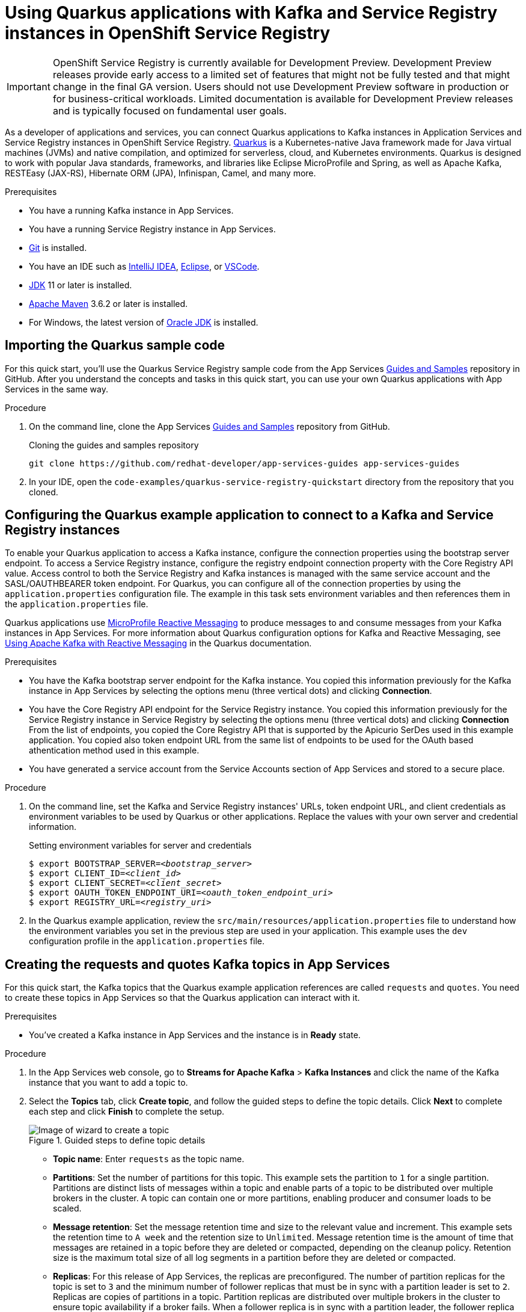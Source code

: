 ////
START GENERATED ATTRIBUTES
WARNING: This content is generated by running npm --prefix .build run generate:attributes
////


:community:
:imagesdir: ./images
:product-version: 1
:product-long: Application Services
:product: App Services
:registry-product-long: OpenShift Service Registry
:registry: Service Registry
// Placeholder URL, when we get a HOST UI for the service we can put it here properly
:service-url: https://console.redhat.com/beta/application-services/streams/
:registry-url: https://console.redhat.com/beta/application-services/service-registry/
:property-file-name: app-services.properties
:rhoas-version: 0.29.0

// Other upstream project names
:samples-git-repo: https://github.com/redhat-developer/app-services-guides

//URL components for cross refs
:base-url: https://github.com/redhat-developer/app-services-guides/blob/main/
:base-url-cli: https://github.com/redhat-developer/app-services-cli/tree/main/docs/
:getting-started-url: getting-started/README.adoc
:kafka-bin-scripts-url: kafka-bin-scripts/README.adoc
:kafkacat-url: kafkacat/README.adoc
:quarkus-url: quarkus/README.adoc
:rhoas-cli-url: rhoas-cli/README.adoc
:rhoas-cli-ref-url: commands
:topic-config-url: topic-configuration/README.adoc
:consumer-config-url: consumer-configuration/README.adoc
:service-binding-url: service-discovery/README.adoc

////
END GENERATED ATTRIBUTES
////

[id="chap-using-quarkus"]
= Using Quarkus applications with Kafka and Service Registry instances in {registry-product-long}
ifdef::context[:parent-context: {context}]
:context: using-quarkus

[IMPORTANT]
====
{registry-product-long} is currently available for Development Preview. Development Preview releases provide early access to a limited set of features that might not be fully tested and that might change in the final GA version. Users should not use Development Preview software in production or for business-critical workloads. Limited documentation is available for Development Preview releases and is typically focused on fundamental user goals.
====

// Purpose statement for the assembly
[role="_abstract"]
As a developer of applications and services, you can connect Quarkus applications to Kafka instances in {product-long} and Service Registry instances in {registry-product-long}. https://quarkus.io/[Quarkus^] is a Kubernetes-native Java framework made for Java virtual machines (JVMs) and native compilation, and optimized for serverless, cloud, and Kubernetes environments. Quarkus is designed to work with popular Java standards, frameworks, and libraries like Eclipse MicroProfile and Spring, as well as Apache Kafka, RESTEasy (JAX-RS), Hibernate ORM (JPA), Infinispan, Camel, and many more.

.Prerequisites
ifndef::community[]
* You have a Red Hat account.
endif::[]
* You have a running Kafka instance in {product}.
* You have a running Service Registry instance in {product}.
* https://github.com/git-guides/[Git^] is installed.
* You have an IDE such as https://www.jetbrains.com/idea/download/[IntelliJ IDEA^], https://www.eclipse.org/downloads/[Eclipse^], or https://code.visualstudio.com/Download[VSCode^].
* https://adoptopenjdk.net/[JDK^] 11 or later is installed.
* https://maven.apache.org/[Apache Maven^] 3.6.2 or later is installed.
* For Windows, the latest version of https://www.oracle.com/java/technologies/javase-downloads.html[Oracle JDK^] is installed.

// Condition out QS-only content so that it doesn't appear in docs.
// All QS anchor IDs must be in this alternate anchor ID format `[#anchor-id]` because the ascii splitter relies on the other format `[id="anchor-id"]` to generate module files.
ifdef::qs[]
[#description]
Learn how to use Quarkus applications that produce messages to and consume messages from a Kafka instance in {product-long} and manage the message schemas in {registry-product-long}.

[#introduction]
Welcome to the quick start for {registry-product-long} with Quarkus. In this quick start, you'll learn how to use https://quarkus.io/[Quarkus^] to produce messages to and consume messages from your Kafka instances in {product} and manage the message schemas in {registry-product-long}.
endif::[]

[id="proc-importing-quarkus-sample-code_{context}"]
== Importing the Quarkus sample code

For this quick start, you'll use the Quarkus Service Registry sample code from the {product} {samples-git-repo}[Guides and Samples^] repository in GitHub. After you understand the concepts and tasks in this quick start, you can use your own Quarkus applications with {product} in the same way.

.Procedure
. On the command line, clone the {product} {samples-git-repo}[Guides and Samples^] repository from GitHub.
+
.Cloning the guides and samples repository
[source,subs="+attributes"]
----
git clone {samples-git-repo} app-services-guides
----
. In your IDE, open the `code-examples/quarkus-service-registry-quickstart` directory from the repository that you cloned.

ifdef::qs[]
.Verification
* Is the Quarkus example application accessible in your IDE?
endif::[]

[id="proc-configuring-quarkus_{context}"]
== Configuring the Quarkus example application to connect to a Kafka and Service Registry instances

To enable your Quarkus application to access a Kafka instance, configure the connection properties using the bootstrap server endpoint. To access a Service Registry instance, configure the registry endpoint connection property with the Core Registry API value. Access control to both the Service Registry and Kafka instances is managed with the same service account and the SASL/OAUTHBEARER token endpoint. For Quarkus, you can configure all of the connection properties by using the `application.properties` configuration file. The example in this task sets environment variables and then references them in the `application.properties` file.

Quarkus applications use https://github.com/eclipse/microprofile-reactive-messaging[MicroProfile Reactive Messaging^] to produce messages to and consume messages from your Kafka instances in {product}. For more information about Quarkus configuration options for Kafka and Reactive Messaging, see https://quarkus.io/guides/kafka[Using Apache Kafka with Reactive Messaging^] in the Quarkus documentation.

.Prerequisites
ifndef::qs[]
* You have the Kafka bootstrap server endpoint for the Kafka instance. You copied this information previously for the Kafka instance in {product} by selecting the options menu (three vertical dots) and clicking *Connection*.
* You have the Core Registry API endpoint for the Service Registry instance. You copied this information previously for the Service Registry instance in {registry} by selecting the options menu (three vertical dots) and clicking *Connection* From the list of endpoints, you copied the Core Registry API that is supported by the Apicurio SerDes used in this example application. You copied also token endpoint URL from the same list of endpoints to be used for the OAuth based athentication method used in this example.
* You have generated a service account from the Service Accounts section of {product} and stored to a secure place.

endif::[]

.Procedure
. On the command line, set the Kafka and Service Registry instances' URLs, token endpoint URL, and client credentials as environment variables to be used by Quarkus or other applications. Replace the values with your own server and credential information.
+
--
ifdef::qs[]
The `<bootstrap_server>` is the bootstrap server endpoint for your Kafka instance. The `<registry_uri>` is the CORE API endpoint for your Service Registry instance. The `<oauth_token_endpoint_uri>` is the SASL/OAUTHBEARER token endpoint. The `<client_id>` and `<client_secret>` are the generated credentials for your service account.
endif::[]

.Setting environment variables for server and credentials
[source,subs="+quotes"]
----
$ export BOOTSTRAP_SERVER=__<bootstrap_server>__
$ export CLIENT_ID=__<client_id>__
$ export CLIENT_SECRET=__<client_secret>__
$ export OAUTH_TOKEN_ENDPOINT_URI=__<oauth_token_endpoint_uri>__
$ export REGISTRY_URL=__<registry_uri>__
----
--
. In the Quarkus example application, review the `src/main/resources/application.properties` file to understand how the environment variables you set in the previous step are used in your application. This example uses the `dev` configuration profile in the `application.properties` file.

ifdef::qs[]
.Verification
* Did you set the required environment variables for accessing your services?
endif::[]

[id="proc-create-prices-topic_{context}"]
== Creating the requests and quotes Kafka topics in {product}

For this quick start, the Kafka topics that the Quarkus example application references are called `requests` and `quotes`. You need to create these topics in {product} so that the Quarkus application can interact with it.

.Prerequisites
* You've created a Kafka instance in {product} and the instance is in *Ready* state.

.Procedure
. In the {product} web console, go to *Streams for Apache Kafka* > *Kafka Instances* and click the name of the Kafka instance that you want to add a topic to.
. Select the *Topics* tab, click *Create topic*, and follow the guided steps to define the topic details. Click *Next* to complete each step and click *Finish* to complete the setup.
+
[.screencapture]
.Guided steps to define topic details
image::sak-create-topic.png[Image of wizard to create a topic]

* *Topic name*: Enter `requests` as the topic name.
* *Partitions*: Set the number of partitions for this topic. This example sets the partition to `1` for a single partition. Partitions are distinct lists of messages within a topic and enable parts of a topic to be distributed over multiple brokers in the cluster. A topic can contain one or more partitions, enabling producer and consumer loads to be scaled.
* *Message retention*: Set the message retention time and size to the relevant value and increment. This example sets the retention time to `A week` and the retention size to `Unlimited`. Message retention time is the amount of time that messages are retained in a topic before they are deleted or compacted, depending on the cleanup policy. Retention size is the maximum total size of all log segments in a partition before they are deleted or compacted.
* *Replicas*: For this release of {product}, the replicas are preconfigured. The number of partition replicas for the topic is set to `3` and the minimum number of follower replicas that must be in sync with a partition leader is set to `2`. Replicas are copies of partitions in a topic. Partition replicas are distributed over multiple brokers in the cluster to ensure topic availability if a broker fails. When a follower replica is in sync with a partition leader, the follower replica can become the new partition leader if needed.
+
After you complete the topic setup, the new Kafka topic is listed in the topics table. Next, using the same configuration, create the `quotes` topic. You can now run the Quarkus application to start producing and consuming messages to and from these topics.

.Verification
ifdef::qs[]
* Are the new Kafka topics `requests` and `quotes` listed in the topics table?
endif::[]
ifndef::qs[]
* Verify that the new Kafka topics `requests` and `quotes` are listed in the topics table.
endif::[]


[id="proc-running-quarkus-example-application_{context}"]
== Running the Quarkus example application

After you configure your Quarkus application to connect to a Kafka and a Service Registry instances and you create the Kafka topics, you can run the Quarkus application to start producing and consuming messages to and from these topics.

The Quarkus project in this quick start consists of two processes:

* The producer application is implemented by the `QuotesResource` class. This class exposes `/quotes/request` REST endpoint as an empty HTTP POST method. Every request to this endpoint is publishes to the `requests` topic. The same class also exposes `/quotes/quotes` REST endpoint that streams quotes from `quotes` topic. This application also has a minimal frontend that streams quotes from the latter endpoint using Server Sent events to the web page.
* The processor application is implemented by the `QuotesProcessor` class. This class consumes quote requests from `requests` topic and generates a random quote value that is published to `quotes` topic.

.Prerequisites
* You've configured the Quarkus example application to connect to the Kafka and Service Registry instances.
* You've created the `requests` and `quotes` topics.

.Procedure
. On the command line, navigate to the `code-examples/quarkus-service-registry-quickstart` directory that you imported and run both example applications in the sub-folders.
+
.Running the Producer example application
[source]
----
$ cd ~/code-examples/quarkus-service-registry-quickstart/producer
$ ./mvnw quarkus:dev
----
. After the application is running, in a web browser, go to http://localhost:8080/quotes.html[^] and verify that the application is app.
+

.Running the Processor example application
. Leave the producer application running , and run the Processor application on a different terminal.
[source]
----
$ cd ~/code-examples/quarkus-service-registry-quickstart/processor
$ ./mvnw quarkus:dev
----
. Once both Producer and Processor applications are running, send a quote request using a third terminal and observe the generated quotes in the web browser at http://localhost:8080/quotes.html[^].

[source]
----
TODO CURL instruction to post a request for quote
----

. What just happend?
Both applications are configured to use `io.apicurio.registry.serde.avro.AvroKafkaSerializer` for serializing and deserializing messages to avro format. This SerDes is configured to use remote schemas in {registry-product-long} rather than the local schemas whithin the project. And since there are no schemas present in the Service Registry instance, the SerDes published two scheams one for each topic. The name of the schemas are managed by the `TopicNameStrategy` which uses the convention `topic_name-value`. You can find the schemas in the Service Registry Instance and configure compatability rules that dictates how the schemas can evolve for future versions.
+

If the Quarkus application fails to run, review the error log in the terminal and address any problems. Also review the steps in this quick start to ensure that the Quarkus application and Kafka topic are configured correctly.

ifdef::qs[]
.Verification
* Did the Quarkus example application run without any errors?
* Did you see the generated quotes at http://localhost:8080/quotes.html[^]?
* Did you see generated schemas in Service Registry instance?
endif::[]

ifdef::qs[]
[#conclusion]
Congratulations! You successfully completed the {product} Quarkus quick start, and are now ready to use your own Quarkus applications with {product} and {registry}.
endif::[]

ifdef::parent-context[:context: {parent-context}]
ifndef::parent-context[:!context:]
